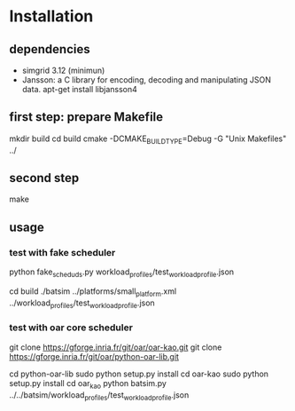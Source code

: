
* Installation 

** dependencies
 - simgrid 3.12 (minimun)
 - Jansson: a C library for encoding, decoding and manipulating JSON data. 
   apt-get install libjansson4
** first step: prepare Makefile
 mkdir build
 cd build
 cmake -DCMAKE_BUILD_TYPE=Debug -G "Unix Makefiles" ../

** second step
 make

** usage
*** test with fake scheduler
 # open 2 terminal
 # first terminal
 python fake_sched_uds.py workload_profiles/test_workload_profile.json

 # second terminal
 cd build 
 ./batsim ../platforms/small_platform.xml ../workload_profiles/test_workload_profile.json

*** test with oar core scheduler
 # install 

 git clone https://gforge.inria.fr/git/oar/oar-kao.git
 git clone https://gforge.inria.fr/git/oar/python-oar-lib.git

 cd python-oar-lib
 sudo python setup.py install
 cd oar-kao
 sudo python setup.py install
 cd oar_kao
 python batsim.py ../../batsim/workload_profiles/test_workload_profile.json





